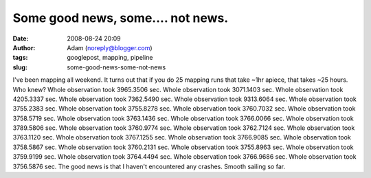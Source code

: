 Some good news, some.... not news.
##################################
:date: 2008-08-24 20:09
:author: Adam (noreply@blogger.com)
:tags: googlepost, mapping, pipeline
:slug: some-good-news-some-not-news

I've been mapping all weekend. It turns out that if you do 25 mapping
runs that take ~1hr apiece, that takes ~25 hours. Who knew?
Whole observation took 3965.3506 sec.
Whole observation took 3071.1403 sec.
Whole observation took 4205.3337 sec.
Whole observation took 7362.5490 sec.
Whole observation took 9313.6064 sec.
Whole observation took 3755.2383 sec.
Whole observation took 3755.8278 sec.
Whole observation took 3760.7032 sec.
Whole observation took 3758.5719 sec.
Whole observation took 3763.1436 sec.
Whole observation took 3766.0066 sec.
Whole observation took 3789.5806 sec.
Whole observation took 3760.9774 sec.
Whole observation took 3762.7124 sec.
Whole observation took 3763.1120 sec.
Whole observation took 3767.1255 sec.
Whole observation took 3766.9085 sec.
Whole observation took 3758.5867 sec.
Whole observation took 3760.2131 sec.
Whole observation took 3755.8963 sec.
Whole observation took 3759.9199 sec.
Whole observation took 3764.4494 sec.
Whole observation took 3766.9686 sec.
Whole observation took 3756.5876 sec.
The good news is that I haven't encountered any crashes. Smooth sailing
so far.
